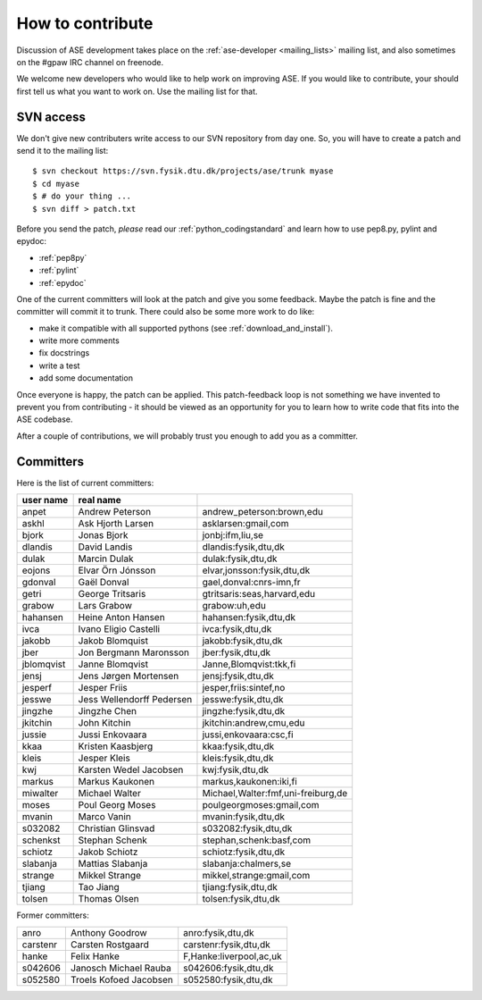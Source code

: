 =================
How to contribute
=================

Discussion of ASE development takes place on the :ref:`ase-developer
<mailing_lists>` mailing list, and also sometimes on the #gpaw IRC
channel on freenode.

We welcome new developers who would like to help work on improving
ASE.  If you would like to contribute, your should first tell us what
you want to work on.  Use the mailing list for that.


SVN access
==========

We don't give new contributers write access to our SVN repository from
day one.  So, you will have to create a patch and send it to the
mailing list::

  $ svn checkout https://svn.fysik.dtu.dk/projects/ase/trunk myase
  $ cd myase
  $ # do your thing ...
  $ svn diff > patch.txt

Before you send the patch, *please* read our
:ref:`python_codingstandard` and learn how to use pep8.py,
pylint and epydoc:

* :ref:`pep8py`
* :ref:`pylint`
* :ref:`epydoc`

One of the current committers will look at the patch and give you some
feedback.  Maybe the patch is fine and the committer will commit it to
trunk.  There could also be some more work to do like:

* make it compatible with all supported pythons (see :ref:`download_and_install`).
* write more comments
* fix docstrings
* write a test
* add some documentation

Once everyone is happy, the patch can be applied.  This patch-feedback
loop is not something we have invented to prevent you from
contributing - it should be viewed as an opportunity for you to learn
how to write code that fits into the ASE codebase.  

After a couple of contributions, we will probably trust you enough to
add you as a committer.


Committers
==========

Here is the list of current committers:

==========  =========================  ===================================
user name   real name
==========  =========================  ===================================
anpet       Andrew Peterson            andrew_peterson:brown,edu
askhl       Ask Hjorth Larsen          asklarsen:gmail,com
bjork       Jonas Bjork                jonbj:ifm,liu,se
dlandis     David Landis               dlandis:fysik,dtu,dk
dulak       Marcin Dulak               dulak:fysik,dtu,dk
eojons      Elvar Örn Jónsson          elvar,jonsson:fysik,dtu,dk
gdonval     Gaël Donval                gael,donval:cnrs-imn,fr
getri       George Tritsaris           gtritsaris:seas,harvard,edu
grabow      Lars Grabow                grabow:uh,edu
hahansen    Heine Anton Hansen         hahansen:fysik,dtu,dk
ivca        Ivano Eligio Castelli      ivca:fysik,dtu,dk
jakobb      Jakob Blomquist            jakobb:fysik,dtu,dk
jber        Jon Bergmann Maronsson     jber:fysik,dtu,dk
jblomqvist  Janne Blomqvist            Janne,Blomqvist:tkk,fi
jensj       Jens Jørgen Mortensen      jensj:fysik,dtu,dk
jesperf     Jesper Friis               jesper,friis:sintef,no
jesswe      Jess Wellendorff Pedersen  jesswe:fysik,dtu,dk
jingzhe     Jingzhe Chen               jingzhe:fysik,dtu,dk
jkitchin    John Kitchin               jkitchin:andrew,cmu,edu
jussie      Jussi Enkovaara            jussi,enkovaara:csc,fi
kkaa        Kristen Kaasbjerg          kkaa:fysik,dtu,dk
kleis       Jesper Kleis               kleis:fysik,dtu,dk
kwj         Karsten Wedel Jacobsen     kwj:fysik,dtu,dk
markus      Markus Kaukonen            markus,kaukonen:iki,fi
miwalter    Michael Walter             Michael,Walter:fmf,uni-freiburg,de
moses       Poul Georg Moses           poulgeorgmoses:gmail,com
mvanin      Marco Vanin                mvanin:fysik,dtu,dk
s032082     Christian Glinsvad         s032082:fysik,dtu,dk
schenkst    Stephan Schenk             stephan,schenk:basf,com
schiotz     Jakob Schiotz              schiotz:fysik,dtu,dk
slabanja    Mattias Slabanja           slabanja:chalmers,se
strange     Mikkel Strange             mikkel,strange:gmail,com
tjiang      Tao Jiang                  tjiang:fysik,dtu,dk
tolsen      Thomas Olsen               tolsen:fysik,dtu,dk
==========  =========================  ===================================


Former committers:

==========  ======================  ===================================
anro        Anthony Goodrow         anro:fysik,dtu,dk 
carstenr    Carsten Rostgaard       carstenr:fysik,dtu,dk
hanke       Felix Hanke             F,Hanke:liverpool,ac,uk
s042606     Janosch Michael Rauba   s042606:fysik,dtu,dk
s052580     Troels Kofoed Jacobsen  s052580:fysik,dtu,dk
==========  ======================  ===================================
